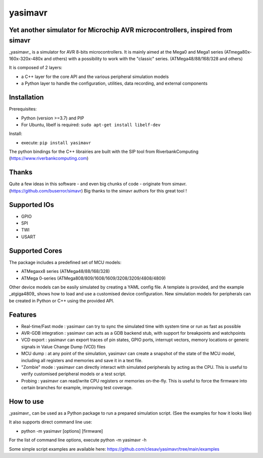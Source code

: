 yasimavr
==========

Yet another simulator for Microchip AVR microcontrollers, inspired from simavr
------------

_yasimavr_ is a simulator for AVR 8-bits microcontrollers.
It is mainly aimed at the Mega0 and Mega1 series (ATmega80x-160x-320x-480x and others)
with a possibility to work with the "classic" series. (ATMega48/88/168/328 and others)

It is composed of 2 layers:

* a C++ layer for the core API and the various peripheral simulation models
* a Python layer to handle the configuration, utilities, data recording, and external components

Installation
------------
Prerequisites:

* Python (version >=3.7) and PIP
* For Ubuntu, libelf is required: ``sudo apt-get install libelf-dev``

Install:

* execute: ``pip install yasimavr``

The python bindings for the C++ librairies are built with the SIP tool from RiverbankComputing
(https://www.riverbankcomputing.com)

Thanks
------
Quite a few ideas in this software - and even big chunks of code - originate from simavr.
(https://github.com/buserror/simavr)
Big thanks to the simavr authors for this great tool !

Supported IOs
--------------

* GPIO
* SPI
* TWI
* USART

Supported Cores
---------------

The package includes a predefined set of MCU models:

* ATMegaxx8 series (ATMega48/88/168/328)
* ATMega 0-series (ATMega808/809/1608/1609/3208/3209/4808/4809)

Other device models can be easily simulated by creating a YAML config file.
A template is provided, and the example _atgiga4809_ shows how to load and use a customised device configuration.
New simulation models for peripherals can be created in Python or C++ using the provided API.

Features
--------

* Real-time/Fast mode : yasimavr can try to sync the simulated time with system time or run as fast as possible
* AVR-GDB integration : yasimavr can acts as a GDB backend stub, with support for breakpoints and watchpoints
* VCD export : yasimavr can export traces of pin states, GPIO ports, interrupt vectors, memory locations or generic signals in Value Change Dump (VCD) files
* MCU dump : at any point of the simulation, yasimavr can create a snapshot of the state of the MCU model, including all registers and memories and save it in a text file.
* "Zombie" mode : yasimavr can directly interact with simulated peripherals by acting as the CPU. This is useful to verify customised peripheral models or a test script.
* Probing : yasimavr can read/write CPU registers or memories on-the-fly. This is useful to force the firmware into certain branches for example, improving test coverage.

How to use
----------

_yasimavr_ can be used as a Python package to run a prepared simulation script.
(See the examples for how it looks like)

It also supports direct command line use:

* python -m yasimavr [options] [firmware]

For the list of command line options, execute python -m yasimavr -h

Some simple script examples are available here:
https://github.com/clesav/yasimavr/tree/main/examples
